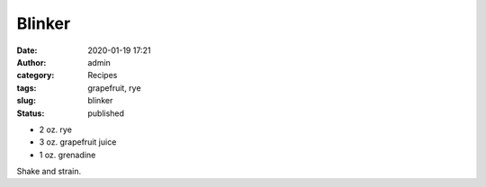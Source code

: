 Blinker
#######
:date: 2020-01-19 17:21
:author: admin
:category: Recipes
:tags: grapefruit, rye
:slug: blinker
:status: published

* 2 oz. rye
* 3 oz. grapefruit juice
* 1 oz. grenadine

Shake and strain.



